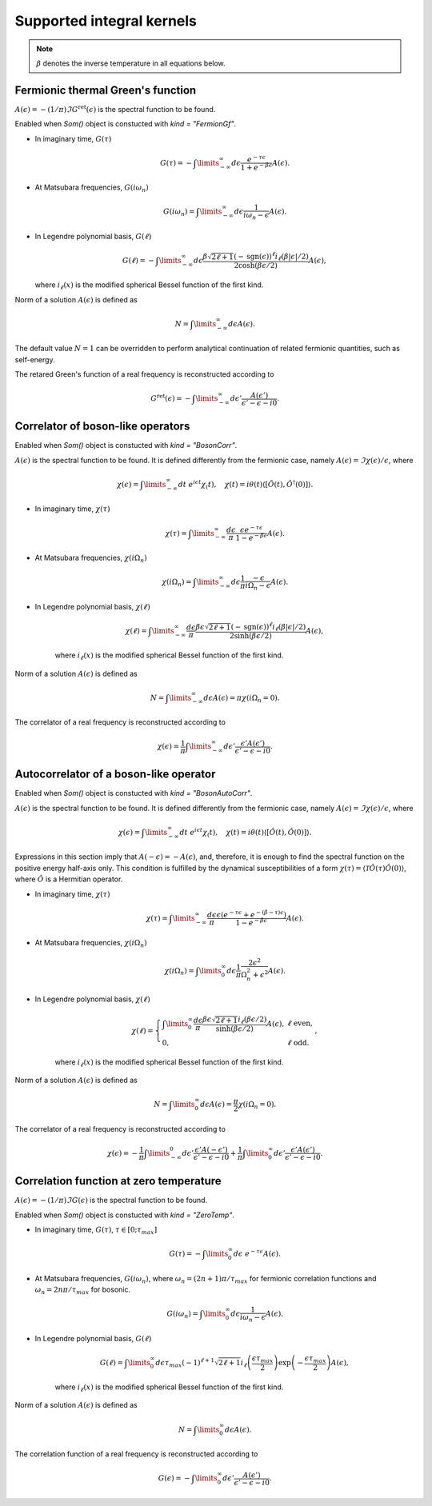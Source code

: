 .. _kernels:

Supported integral kernels
==========================

.. note::

    :math:`\beta` denotes the inverse temperature in all equations below.

Fermionic thermal Green's function
----------------------------------

:math:`A(\epsilon) = -(1/\pi)\Im G^\mathrm{ret}(\epsilon)` is the spectral function to be found.

Enabled when `Som()` object is constucted with `kind = "FermionGf"`.

- In imaginary time, :math:`G(\tau)`

    .. math::
        G(\tau) = -\int\limits_{-\infty}^\infty
        d\epsilon \frac{e^{-\tau\epsilon}}{1+e^{-\beta\epsilon}} A(\epsilon).

- At Matsubara frequencies, :math:`G(i\omega_n)`

    .. math::
        G(i\omega_n) = \int\limits_{-\infty}^\infty
        d\epsilon \frac{1}{i\omega_n-\epsilon} A(\epsilon).

- In Legendre polynomial basis, :math:`G(\ell)`

    .. math::
        G(\ell) = -\int\limits_{-\infty}^\infty
        d\epsilon \frac{\beta\sqrt{2\ell+1}(-\mathrm{sgn}(\epsilon))^\ell i_{\ell}(\beta|\epsilon|/2)}
        {2\cosh(\beta\epsilon/2)} A(\epsilon),

  where :math:`i_\ell(x)` is the modified spherical Bessel function of the first kind.

Norm of a solution :math:`A(\epsilon)` is defined as

    .. math::
        N = \int\limits_{-\infty}^\infty d\epsilon A(\epsilon).

The default value :math:`N=1` can be overridden to perform analytical continuation of related fermionic
quantities, such as self-energy.

The retared Green's function of a real frequency is reconstructed according to

    .. math::
        G^\mathrm{ret}(\epsilon) = -\int\limits_{-\infty}^\infty
        d\epsilon' \frac{A(\epsilon')}{\epsilon' - \epsilon - i0}.

Correlator of boson-like operators
----------------------------------

Enabled when `Som()` object is constucted with `kind = "BosonCorr"`.

:math:`A(\epsilon)` is the spectral function to be found. It is defined differently from the fermionic
case, namely :math:`A(\epsilon) = \Im\chi(\epsilon)/\epsilon`, where

    .. math::
        \chi(\epsilon) = \int\limits_{-\infty}^\infty dt\ e^{i\epsilon t}\chi_(t),\quad
        \chi(t) = i\theta(t)\langle[\hat O(t),\hat O^\dagger(0)]\rangle.

- In imaginary time, :math:`\chi(\tau)`

    .. math::
        \chi(\tau) = \int\limits_{-\infty}^\infty \frac{d\epsilon}{\pi}
        \frac{\epsilon e^{-\tau\epsilon}}{1-e^{-\beta\epsilon}} A(\epsilon).

- At Matsubara frequencies, :math:`\chi(i\Omega_n)`

    .. math::
        \chi(i\Omega_n) = \int\limits_{-\infty}^\infty
        d\epsilon \frac{1}{\pi}\frac{-\epsilon}{i\Omega_n - \epsilon} A(\epsilon).

- In Legendre polynomial basis, :math:`\chi(\ell)`

    .. math::
        \chi(\ell) = \int\limits_{-\infty}^\infty
        \frac{d\epsilon}{\pi}
        \frac{\beta\epsilon\sqrt{2\ell+1}(-\mathrm{sgn}(\epsilon))^\ell i_{\ell}(\beta|\epsilon|/2)}
        {2\sinh(\beta\epsilon/2)} A(\epsilon),

    where :math:`i_\ell(x)` is the modified spherical Bessel function of the first kind.

Norm of a solution :math:`A(\epsilon)` is defined as

    .. math::
        N = \int\limits_{-\infty}^\infty d\epsilon A(\epsilon) = \pi\chi(i\Omega_n=0).

The correlator of a real frequency is reconstructed according to

    .. math::
        \chi(\epsilon) = \frac{1}{\pi}\int\limits_{-\infty}^\infty
        d\epsilon' \frac{\epsilon' A(\epsilon')}{\epsilon' - \epsilon - i0}.

Autocorrelator of a boson-like operator
---------------------------------------

Enabled when `Som()` object is constucted with `kind = "BosonAutoCorr"`.

:math:`A(\epsilon)` is the spectral function to be found. It is defined differently from the fermionic
case, namely :math:`A(\epsilon) = \Im\chi(\epsilon)/\epsilon`, where

    .. math::
        \chi(\epsilon) = \int\limits_{-\infty}^\infty dt\ e^{i\epsilon t}\chi_(t),\quad
        \chi(t) = i\theta(t)\langle[\hat O(t),\hat O(0)]\rangle.

Expressions in this section imply that :math:`A(-\epsilon) = -A(\epsilon)`, and, therefore,
it is enough to find the spectral function on the positive energy half-axis only.
This condition is fulfilled by the dynamical susceptibilities of a form
:math:`\chi(\tau) = \langle\mathcal{T}\hat O(\tau)\hat O(0)\rangle`, where :math:`\hat O` is
a Hermitian operator.

- In imaginary time, :math:`\chi(\tau)`

    .. math::
        \chi(\tau) = \int\limits_{-\infty}^\infty \frac{d\epsilon}{\pi}
        \frac{\epsilon (e^{-\tau\epsilon}+e^{-(\beta-\tau)\epsilon})}
        {1-e^{-\beta\epsilon}} A(\epsilon).

- At Matsubara frequencies, :math:`\chi(i\Omega_n)`

    .. math::
        \chi(i\Omega_n) = \int\limits_0^\infty
        d\epsilon \frac{1}{\pi}\frac{2\epsilon^2}{\Omega_n^2+\epsilon^2} A(\epsilon).

- In Legendre polynomial basis, :math:`\chi(\ell)`

    .. math::
        \chi(\ell) = \left\{
            \begin{array}{ll}
            \int\limits_0^\infty
            \frac{d\epsilon}{\pi}
            \frac{\beta\epsilon\sqrt{2\ell+1} i_{\ell}(\beta\epsilon/2)}
            {\sinh(\beta\epsilon/2)} A(\epsilon), &\ell\ \mathrm{ even},\\
            0, &\ell\ \mathrm{odd}.
        \end{array}\right.,

    where :math:`i_\ell(x)` is the modified spherical Bessel function of the first kind.

Norm of a solution :math:`A(\epsilon)` is defined as

    .. math::
        N = \int\limits_0^\infty d\epsilon A(\epsilon) = \frac{\pi}{2}\chi(i\Omega_n=0).

The correlator of a real frequency is reconstructed according to

    .. math::
        \chi(\epsilon) =
        -\frac{1}{\pi}\int\limits_{-\infty}^0
        d\epsilon' \frac{\epsilon' A(-\epsilon')}{\epsilon' - \epsilon - i0} +
        \frac{1}{\pi}\int\limits_0^\infty
        d\epsilon' \frac{\epsilon' A(\epsilon')}{\epsilon' - \epsilon - i0}.

Correlation function at zero temperature
----------------------------------------

:math:`A(\epsilon) = -(1/\pi)\Im G(\epsilon)` is the spectral function to be found.

Enabled when `Som()` object is constucted with `kind = "ZeroTemp"`.

- In imaginary time, :math:`G(\tau)`, :math:`\tau\in[0;\tau_{max}]`

    .. math::
        G(\tau) = -\int\limits_0^\infty
        d\epsilon\ e^{-\tau\epsilon} A(\epsilon).

- At Matsubara frequencies, :math:`G(i\omega_n)`, where :math:`\omega_n = (2n+1)\pi/\tau_{max}`
  for fermionic correlation functions and :math:`\omega_n = 2n\pi/\tau_{max}` for bosonic.

    .. math::
         G(i\omega_n) = \int\limits_0^\infty
         d\epsilon \frac{1}{i\omega_n-\epsilon} A(\epsilon).

- In Legendre polynomial basis, :math:`G(\ell)`

    .. math::
        G(\ell) = \int\limits_0^\infty
        d\epsilon \tau_{max}(-1)^{\ell+1}\sqrt{2\ell+1}
        i_{\ell}\left(\frac{\epsilon\tau_{max}}{2}\right)
        \exp\left(-\frac{\epsilon\tau_{max}}{2}\right) A(\epsilon),

    where :math:`i_\ell(x)` is the modified spherical Bessel function of the first kind.

Norm of a solution :math:`A(\epsilon)` is defined as

    .. math::
         N = \int\limits_0^\infty d\epsilon A(\epsilon).

The correlation function of a real frequency is reconstructed according to

    .. math::
         G(\epsilon) = -\int\limits_0^\infty
         d\epsilon' \frac{A(\epsilon')}{\epsilon' - \epsilon - i0}.
